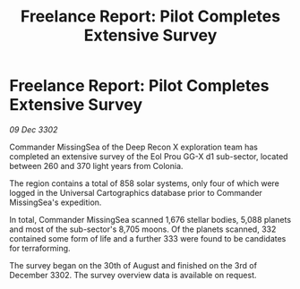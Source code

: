 :PROPERTIES:
:ID:       2b2ff0e4-2b95-4d51-9dbd-cb0d99a26c5d
:END:
#+title: Freelance Report: Pilot Completes Extensive Survey
#+filetags: :galnet:

* Freelance Report: Pilot Completes Extensive Survey

/09 Dec 3302/

Commander MissingSea of the Deep Recon X exploration team has completed an extensive survey of the Eol Prou GG-X d1 sub-sector, located between 260 and 370 light years from Colonia. 

The region contains a total of 858 solar systems, only four of which were logged in the Universal Cartographics database prior to Commander MissingSea's expedition. 

In total, Commander MissingSea scanned 1,676 stellar bodies, 5,088 planets and most of the sub-sector's 8,705 moons. Of the planets scanned, 332 contained some form of life and a further 333 were found to be candidates for terraforming. 

The survey began on the 30th of August and finished on the 3rd of December 3302. The survey overview data is available on request.
